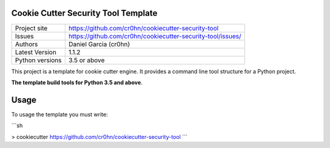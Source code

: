 Cookie Cutter Security Tool Template
====================================

+----------------+-------------------------------------------------------------+
|Project site    | https://github.com/cr0hn/cookiecutter-security-tool         |
+----------------+-------------------------------------------------------------+
|Issues          | https://github.com/cr0hn/cookiecutter-security-tool/issues/ |
+----------------+-------------------------------------------------------------+
|Authors         | Daniel Garcia (cr0hn)                                       |
+----------------+-------------------------------------------------------------+
|Latest Version  | 1.1.2                                                       |
+----------------+-------------------------------------------------------------+
|Python versions | 3.5 or above                                                |
+----------------+-------------------------------------------------------------+

This project is a template for cookie cutter engine. It provides a command line tool structure for a Python project.

**The template build tools for Python 3.5 and above**.

Usage
=====

To usage the template you must write:

```sh

> cookiecutter https://github.com/cr0hn/cookiecutter-security-tool
```
